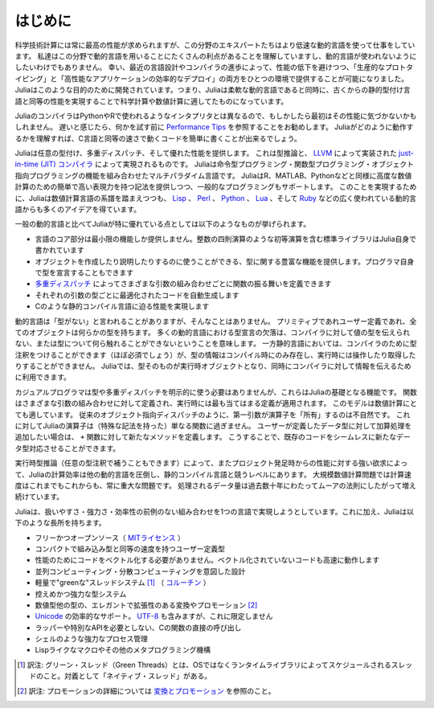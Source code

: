 .. _man-introduction:

**************
はじめに
**************

科学技術計算には常に最高の性能が求められますが、この分野のエキスパートたちはより低速な動的言語を使って仕事をしています。
私達はこの分野で動的言語を用いることにたくさんの利点があることを理解していますし、動的言語が使われないようにしたいわけでもありません。
幸い、最近の言語設計やコンパイラの進歩によって、性能の低下を避けつつ、「生産的なプロトタイピング」と「高性能なアプリケーションの効率的なデプロイ」の両方をひとつの環境で提供することが可能になりました。
Juliaはこのような目的のために開発されています。つまり、Juliaは柔軟な動的言語であると同時に、古くからの静的型付け言語と同等の性能を実現することで科学計算や数値計算に適してたものになっています。

JuliaのコンパイラはPythonやRで使われるようなインタプリタとは異なるので、もしかしたら最初はその性能に気づかないかもしれません。
遅いと感じたら、何かを試す前に `Performance Tips <http://docs.julialang.org/en/latest/manual/performance-tips>`_ を参照することをお勧めします。
Juliaがどのように動作するかを理解すれば、C言語と同等の速さで動くコードを簡単に書くことが出来るでしょう。

Juliaは任意の型付け、多重ディスパッチ、そして優れた性能を提供します。
これは型推論と、 `LLVM <http://ja.wikipedia.org/wiki/LLVM>`_ によって実装された `just-in-time (JIT) コンパイラ <http://ja.wikipedia.org/wiki/実行時コンパイラ>`_ によって実現されるものです。
Juliaは命令型プログラミング・関数型プログラミング・オブジェクト指向プログラミングの機能を組み合わせたマルチパラダイム言語です。
JuliaはR、MATLAB、Pythonなどと同様に高度な数値計算のための簡単で高い表現力を持つ記法を提供しつつ、一般的なプログラミングもサポートします。
このことを実現するために、Juliaは数値計算言語の系譜を踏まえつつも、 `Lisp <http://ja.wikipedia.org/wiki/LISP>`_ 、
`Perl <http://ja.wikipedia.org/wiki/Perl>`_ 、 `Python <http://ja.wikipedia.org/wiki/Python>`_ 、 `Lua <http://ja.wikipedia.org/wiki/Lua>`_ 、そして
`Ruby <http://ja.wikipedia.org/wiki/Ruby>`_ などの広く使われている動的言語からも多くのアイデアを得ています。

一般の動的言語と比べてJuliaが特に優れている点としては以下のようなものが挙げられます。

- 言語のコア部分は最小限の機能しか提供しません。整数の四則演算のような初等演算を含む標準ライブラリはJulia自身で書かれています
- オブジェクトを作成したり説明したりするのに使うことができる、型に関する豊富な機能を提供します。プログラマ自身で型を宣言することもできます
- `多重ディスパッチ <http://ja.wikipedia.org/wiki/多重ディスパッチ>`_ によってさまざまな引数の組み合わせごとに関数の振る舞いを定義できます
- それぞれの引数の型ごとに最適化されたコードを自動生成します
- Cのような静的コンパイル言語に迫る性能を実現します

動的言語は「型がない」と言われることがありますが、そんなことはありません。
プリミティブであれユーザー定義であれ、全てのオブジェクトは何らかの型を持ちます。
多くの動的言語における型宣言の欠落は、コンパイラに対して値の型を伝えられない、または型について何ら触れることができないということを意味します。
一方静的言語においては、コンパイラのために型注釈をつけることができます（ほぼ必須でしょう）が、型の情報はコンパイル時にのみ存在し、実行時には操作したり取得したりすることができません。
Juliaでは、型そのものが実行時オブジェクトとなり、同時にコンパイラに対して情報を伝えるために利用できます。

カジュアルプログラマは型や多重ディスパッチを明示的に使う必要はありませんが、これらはJuliaの基礎となる機能です。
関数はさまざまな引数の組み合わせに対して定義され、実行時には最も当てはまる定義が適用されます。
このモデルは数値計算にとても適しています。
従来のオブジェクト指向ディスパッチのように、第一引数が演算子を「所有」するのは不自然です。
これに対してJuliaの演算子は（特殊な記法を持った）単なる関数に過ぎません。
ユーザーが定義したデータ型に対して加算処理を追加したい場合は、 ``+`` 関数に対して新たなメソッドを定義します。
こうすることで、既存のコードをシームレスに新たなデータ型対応させることができます。

実行時型推論（任意の型注釈で補うこともできます）によって、またプロジェクト発足時からの性能に対する強い欲求によって、Juliaの計算効率は他の動的言語を圧倒し、静的コンパイル言語と競うレベルにあります。
大規模数値計算問題では計算速度はこれまでもこれからも、常に重大な問題です。
処理されるデータ量は過去数十年にわたってムーアの法則にしたがって増え続けています。

Juliaは、扱いやすさ・強力さ・効率性の前例のない組み合わせを1つの言語で実現しようとしています。これに加え、Juliaは以下のような長所を持ちます。

- フリーかつオープンソース（ `MITライセンス <https://github.com/JuliaLang/julia/blob/master/LICENSE.md>`_ ）
- コンパクトで組み込み型と同等の速度を持つユーザー定義型
- 性能のためにコードをベクトル化する必要がありません。ベクトル化されていないコードも高速に動作します
- 並列コンピューティング・分散コンピューティングを意図した設計
- 軽量で"greenな"スレッドシステム [#green-threads]_ （ `コルーチン <http://ja.wikipedia.org/wiki/コルーチン>`_ ）
- 控えめかつ強力な型システム
- 数値型他の型の、エレガントで拡張性のある変換やプロモーション [#promotion]_
- `Unicode <http://ja.wikipedia.org/wiki/Unicode>`_ の効率的なサポート。 `UTF-8 <http://ja.wikipedia.org/wiki/UTF-8>`_ も含みますが、これに限定しません
- ラッパーや特別なAPIを必要としない、Cの関数の直接の呼び出し
- シェルのような強力なプロセス管理
- Lispライクなマクロやその他のメタプログラミング機構


.. [#green-threads] 訳注: グリーン・スレッド（Green Threads）とは、OSではなくランタイムライブラリによってスケジュールされるスレッドのこと。対義として「ネイティブ・スレッド」がある。
.. [#promotion] 訳注: プロモーションの詳細については `変換とプロモーション <./conversion-and-promotion.html>`_ を参照のこと。
